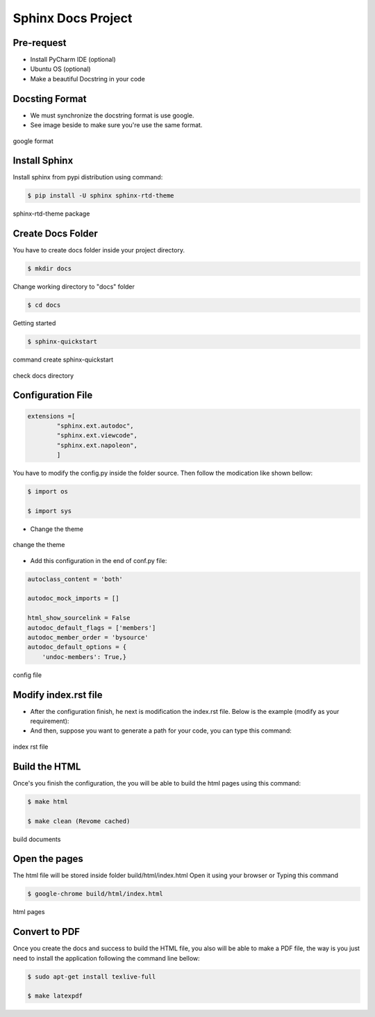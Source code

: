 Sphinx Docs Project
###################

Pre-request
===========

- Install PyCharm IDE (optional)

- Ubuntu OS (optional)

- Make a beautiful Docstring in your code

Docsting Format
================

- We must synchronize the docstring format is use google.

- See image beside to make sure you're use the same format.

.. figure:: assets/1e.png
   :scale: 90 %
   :alt: alternate text
   :align: center

   google format

Install Sphinx
===============

Install sphinx from pypi distribution using command:

.. code-block:: bash

    $ pip install -U sphinx sphinx-rtd-theme

.. figure:: assets/2e.png
   :scale: 75 %
   :alt: alternate text
   :align: center

   sphinx-rtd-theme package

Create Docs Folder
==================

You have to create docs folder inside your project directory.

.. code-block:: bash

    $ mkdir docs

Change working directory to "docs" folder

.. code-block:: bash

    $ cd docs

Getting started

.. code-block:: bash

    $ sphinx-quickstart

.. figure:: assets/3e.png
   :scale: 80 %
   :alt: alternate text
   :align: center

   command create sphinx-quickstart

.. figure:: assets/4e.png
   :scale: 90 %
   :alt: alternate text
   :align: center

   check docs directory

Configuration File
===================

.. code-block:: bash

    extensions =[
            "sphinx.ext.autodoc",
            "sphinx.ext.viewcode",
            "sphinx.ext.napoleon",
            ]

You have to modify the config.py inside the folder source. Then follow the modication like shown bellow:​

.. code-block:: bash

    $ import os

    $ import sys

- Change the theme

.. figure:: assets/5e.png
   :scale: 80 %
   :alt: alternate text
   :align: center

   change the theme

- Add this configuration in the end of conf.py file:

.. code-block:: bash

    autoclass_content = 'both'

    autodoc_mock_imports = []

    html_show_sourcelink = False
    autodoc_default_flags = ['members']
    autodoc_member_order = 'bysource'
    autodoc_default_options = {
        'undoc-members': True,}

.. figure:: assets/6e.png
   :scale: 80 %
   :alt: alternate text
   :align: center

   config file

Modify index.rst file
======================

- After the configuration finish, he next is modification the index.rst file. Below is the example (modify as your requirement):​

- And then, suppose you want to generate a path for your code, you can type this command:​


.. figure:: assets/7e.png
   :scale: 80 %
   :alt: alternate text
   :align: center

   index rst file

Build the HTML
===============

Once's you finish the configuration, the you will be able to build the html pages using this command:​

.. code-block:: bash

     $ make html

     $ make clean (Revome cached)

.. figure:: assets/8e.png
   :scale: 80 %
   :alt: alternate text
   :align: center

   build documents

Open the pages
==============

The html file will be stored inside folder build/html/index.html Open it using your browser or Typing this command

.. code-block:: bash

   $ google-chrome build/html/index.html

.. figure:: assets/9e.png
   :scale: 80 %
   :alt: alternate text
   :align: center

   html pages

Convert to PDF
===============

Once you create the docs and success to build the HTML file, you also will be able to make a PDF file, the way is you just need to install the application following the command line bellow:​

.. code-block:: bash

    $ sudo apt-get install texlive-full

    $ make latexpdf

